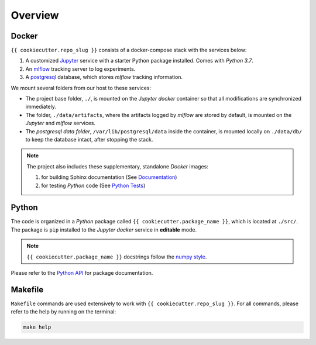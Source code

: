 *****************************************
Overview
*****************************************

Docker
=========================================

``{{ cookiecutter.repo_slug }}`` consists of a docker-compose stack with the services below:

1. A customized `Jupyter <https://jupyter.org/>`__ service with a starter Python package installed. Comes with *Python 3.7*.
2. An `mlflow <https://mlflow.org/>`__ tracking server to log experiments.
3. A `postgresql <https://www.postgresql.org/>`__ database, which stores *mlflow* tracking information.

We mount several folders from our host to these services:

- The project base folder, ``./``, is mounted on the *Jupyter docker* container so that all modifications are synchronized immediately.
- The folder, ``./data/artifacts``, where the artifacts logged by *mlflow* are stored by default, is mounted on the *Jupyter* and *mlflow* services.
- The *postgresql data folder*, ``/var/lib/postgresql/data`` inside the container, is mounted locally on ``./data/db/`` to keep the database intact, after stopping the stack.

.. note::
   The project also includes these supplementary, standalone *Docker* images:

   1. for building Sphinx documentation (See `Documentation <04_documentation.html>`__)
   2. for testing *Python* code (See `Python Tests <05_test.html/#python>`__)

Python
=========================================

The code is organized in a *Python* package called ``{{ cookiecutter.package_name }}``, which is located at ``./src/``. The package is ``pip`` installed to the *Jupyter docker* service in **editable** mode.

.. note::

   ``{{ cookiecutter.package_name }}`` docstrings follow the `numpy style <https://numpydoc.readthedocs.io/en/latest/format.html>`__.

Please refer to the `Python API <modules.html>`__ for package documentation.

Makefile
=========================================

``Makefile`` commands are used extensively to work with ``{{ cookiecutter.repo_slug }}``. For all commands, please refer to the help by running on the terminal:

.. code:: bash

   make help
